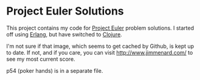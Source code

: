 * Project Euler Solutions

This project contains my code for [[http://projecteuler.net/][Project Euler]] problem solutions. I started
off using [[http://www.erlang.org/][Erlang]], but have switched to [[http://clojure.org/][Clojure]].

[[http://projecteuler.net/profile/jmenard.png]]

I'm not sure if that image, which seems to get cached by Github, is kept up
to date. If not, and if you care, you can visit http://www.jimmenard.com/ to
see my most current score.

p54 (poker hands) is in a separate file.
